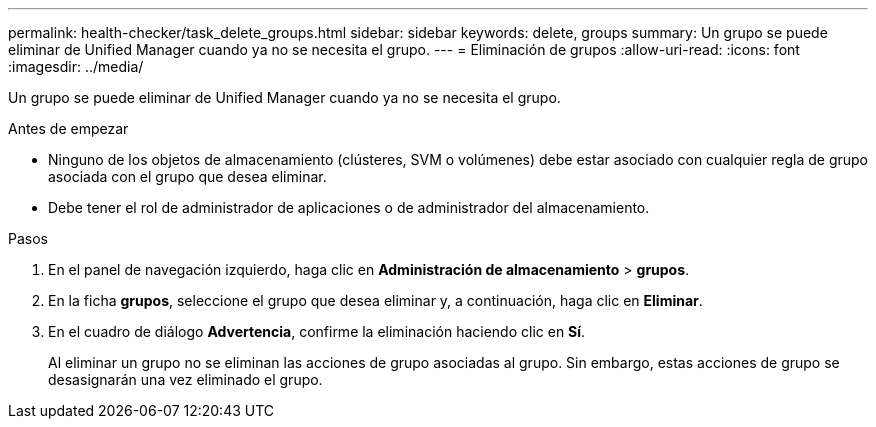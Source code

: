 ---
permalink: health-checker/task_delete_groups.html 
sidebar: sidebar 
keywords: delete, groups 
summary: Un grupo se puede eliminar de Unified Manager cuando ya no se necesita el grupo. 
---
= Eliminación de grupos
:allow-uri-read: 
:icons: font
:imagesdir: ../media/


[role="lead"]
Un grupo se puede eliminar de Unified Manager cuando ya no se necesita el grupo.

.Antes de empezar
* Ninguno de los objetos de almacenamiento (clústeres, SVM o volúmenes) debe estar asociado con cualquier regla de grupo asociada con el grupo que desea eliminar.
* Debe tener el rol de administrador de aplicaciones o de administrador del almacenamiento.


.Pasos
. En el panel de navegación izquierdo, haga clic en *Administración de almacenamiento* > *grupos*.
. En la ficha *grupos*, seleccione el grupo que desea eliminar y, a continuación, haga clic en *Eliminar*.
. En el cuadro de diálogo *Advertencia*, confirme la eliminación haciendo clic en *Sí*.
+
Al eliminar un grupo no se eliminan las acciones de grupo asociadas al grupo. Sin embargo, estas acciones de grupo se desasignarán una vez eliminado el grupo.



